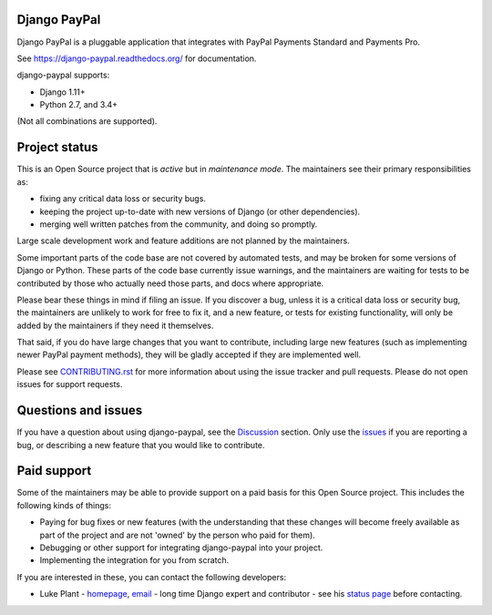 Django PayPal
=============


.. image:: https://github.com/spookylukey/django-paypal/workflows/build/badge.svg
   :target: https://github.com/spookylukey/django-paypal/actions?query=workflow%3Abuild+branch%3Amaster

.. image:: https://badge.fury.io/py/django-paypal.svg
    :target: https://badge.fury.io/py/django-paypal
    :alt: Latest PyPI version

Django PayPal is a pluggable application that integrates with PayPal Payments
Standard and Payments Pro.

See https://django-paypal.readthedocs.org/ for documentation.

django-paypal supports:

* Django 1.11+
* Python 2.7, and 3.4+

(Not all combinations are supported).

Project status
==============

This is an Open Source project that is *active* but in *maintenance mode*. The
maintainers see their primary responsibilities as:

* fixing any critical data loss or security bugs.
* keeping the project up-to-date with new versions of Django (or other
  dependencies).
* merging well written patches from the community, and doing so promptly.

Large scale development work and feature additions are not planned by the
maintainers.

Some important parts of the code base are not covered by automated tests, and
may be broken for some versions of Django or Python. These parts of the code
base currently issue warnings, and the maintainers are waiting for tests to be
contributed by those who actually need those parts, and docs where appropriate.

Please bear these things in mind if filing an issue. If you discover a bug,
unless it is a critical data loss or security bug, the maintainers are unlikely
to work for free to fix it, and a new feature, or tests for existing
functionality, will only be added by the maintainers if they need it themselves.

That said, if you do have large changes that you want to contribute, including
large new features (such as implementing newer PayPal payment methods), they
will be gladly accepted if they are implemented well.

Please see `CONTRIBUTING.rst <CONTRIBUTING.rst>`_ for more information about
using the issue tracker and pull requests. Please do not open issues for support
requests.

Questions and issues
====================

If you have a question about using django-paypal, see the 
`Discussion <https://github.com/spookylukey/django-paypal/discussions>`_ section.
Only use the `issues <https://github.com/spookylukey/django-paypal/issues>`_ if 
you are reporting a bug, or describing a new feature that you would like
to contribute.

Paid support
============

Some of the maintainers may be able to provide support on a paid basis for this
Open Source project. This includes the following kinds of things:

* Paying for bug fixes or new features (with the understanding that these
  changes will become freely available as part of the project and are not
  'owned' by the person who paid for them).

* Debugging or other support for integrating django-paypal into your project.

* Implementing the integration for you from scratch.

If you are interested in these, you can contact the following developers:

* Luke Plant - `homepage <https://lukeplant.me.uk>`_,
  `email <L.Plant.98@cantab.net>`_ - long time Django expert and contributor
  - see his `status page <https://lukeplant.me.uk/development-work.html>`_ before contacting.
